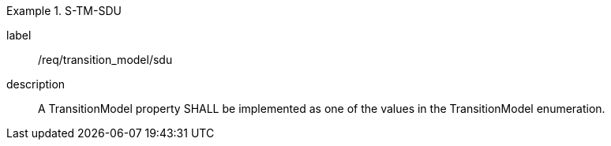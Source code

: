 
[requirement]
.S-TM-SDU
====
[%metadata]
label:: /req/transition_model/sdu
description:: A TransitionModel property SHALL be implemented as one of the values in the TransitionModel enumeration.
====
